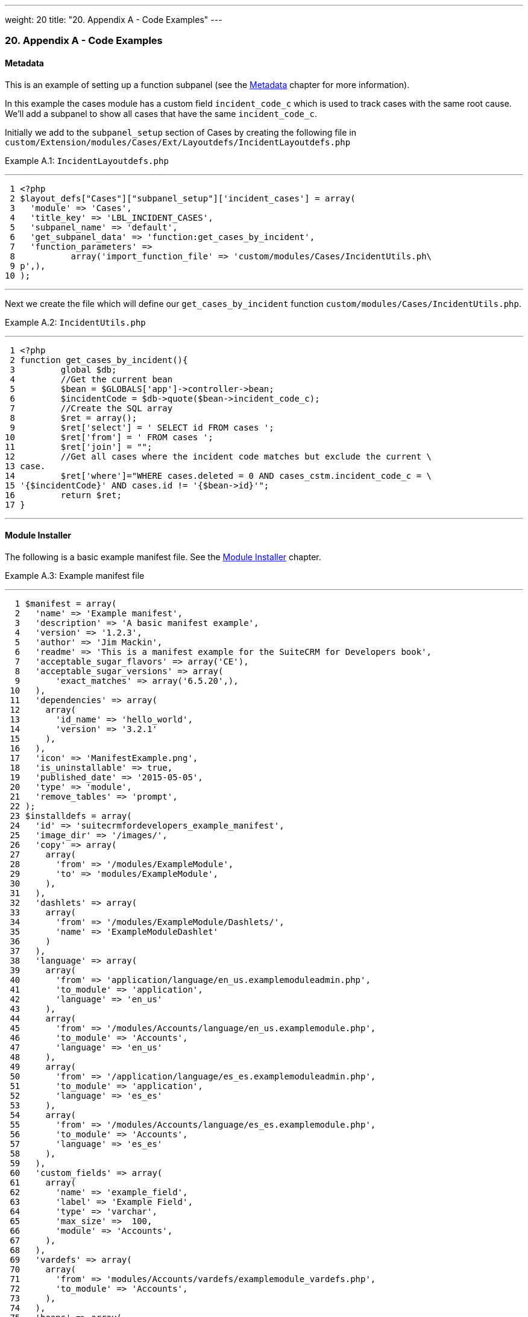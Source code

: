 ---
weight: 20
title: "20. Appendix A - Code Examples"
---
[[appendix-a]]
20. Appendix A - Code Examples
~~~~~~~~~~~~~~~~~~~~~~~~~~~~~~

[[leanpub-auto-metadata]]
Metadata
^^^^^^^^

This is an example of setting up a function subpanel (see the
link:../6.-metadata#metadata-chapter[Metadata] chapter for more
information).

In this example the cases module has a custom field `incident_code_c`
which is used to track cases with the same root cause. We’ll add a
subpanel to show all cases that have the same `incident_code_c`.

Initially we add to the `subpanel_setup` section of Cases by creating
the following file in
`custom/Extension/modules/Cases/Ext/Layoutdefs/IncidentLayoutdefs.php`

Example A.1: `IncidentLayoutdefs.php`

'''''

....
 1 <?php
 2 $layout_defs["Cases"]["subpanel_setup"]['incident_cases'] = array(
 3   'module' => 'Cases',
 4   'title_key' => 'LBL_INCIDENT_CASES',
 5   'subpanel_name' => 'default',
 6   'get_subpanel_data' => 'function:get_cases_by_incident',
 7   'function_parameters' => 
 8           array('import_function_file' => 'custom/modules/Cases/IncidentUtils.ph\
 9 p',),
10 );
....

'''''

Next we create the file which will define our `get_cases_by_incident`
function `custom/modules/Cases/IncidentUtils.php`.

Example A.2: `IncidentUtils.php`

'''''

....
 1 <?php
 2 function get_cases_by_incident(){
 3         global $db;
 4         //Get the current bean
 5         $bean = $GLOBALS['app']->controller->bean;
 6         $incidentCode = $db->quote($bean->incident_code_c);
 7         //Create the SQL array
 8         $ret = array();
 9         $ret['select'] = ' SELECT id FROM cases ';
10         $ret['from'] = ' FROM cases ';
11         $ret['join'] = "";
12         //Get all cases where the incident code matches but exclude the current \
13 case.
14         $ret['where']="WHERE cases.deleted = 0 AND cases_cstm.incident_code_c = \
15 '{$incidentCode}' AND cases.id != '{$bean->id}'";
16         return $ret;
17 }
....

'''''

[[leanpub-auto-module-installer]]
Module Installer
^^^^^^^^^^^^^^^^

The following is a basic example manifest file. See the
link:../15.-module-installer#module-installer-chapter[Module Installer] chapter.

Example A.3: Example manifest file

'''''

....
  1 $manifest = array(
  2   'name' => 'Example manifest',
  3   'description' => 'A basic manifest example',
  4   'version' => '1.2.3',
  5   'author' => 'Jim Mackin',
  6   'readme' => 'This is a manifest example for the SuiteCRM for Developers book',
  7   'acceptable_sugar_flavors' => array('CE'),
  8   'acceptable_sugar_versions' => array(
  9       'exact_matches' => array('6.5.20',),
 10   ),
 11   'dependencies' => array(
 12     array(
 13       'id_name' => 'hello_world',
 14       'version' => '3.2.1'
 15     ),
 16   ),
 17   'icon' => 'ManifestExample.png',
 18   'is_uninstallable' => true,
 19   'published_date' => '2015-05-05',
 20   'type' => 'module',
 21   'remove_tables' => 'prompt',
 22 );
 23 $installdefs = array(
 24   'id' => 'suitecrmfordevelopers_example_manifest',
 25   'image_dir' => '/images/',
 26   'copy' => array(
 27     array(
 28       'from' => '/modules/ExampleModule',
 29       'to' => 'modules/ExampleModule',
 30     ),
 31   ),
 32   'dashlets' => array(  
 33     array(
 34       'from' => '/modules/ExampleModule/Dashlets/',  
 35       'name' => 'ExampleModuleDashlet'  
 36     )
 37   ),
 38   'language' => array(
 39     array(
 40       'from' => 'application/language/en_us.examplemoduleadmin.php',  
 41       'to_module' => 'application',  
 42       'language' => 'en_us'
 43     ),
 44     array(    
 45       'from' => '/modules/Accounts/language/en_us.examplemodule.php',
 46       'to_module' => 'Accounts',
 47       'language' => 'en_us'
 48     ),
 49     array(
 50       'from' => '/application/language/es_es.examplemoduleadmin.php',  
 51       'to_module' => 'application',
 52       'language' => 'es_es'
 53     ),  
 54     array(    
 55       'from' => '/modules/Accounts/language/es_es.examplemodule.php',  
 56       'to_module' => 'Accounts',
 57       'language' => 'es_es'
 58     ),  
 59   ),
 60   'custom_fields' => array(  
 61     array(
 62       'name' => 'example_field',
 63       'label' => 'Example Field',
 64       'type' => 'varchar',
 65       'max_size' =>  100,
 66       'module' => 'Accounts',  
 67     ),
 68   ),
 69   'vardefs' => array(  
 70     array(  
 71       'from' => 'modules/Accounts/vardefs/examplemodule_vardefs.php',  
 72       'to_module' => 'Accounts',  
 73     ),
 74   ),
 75   'beans' => array(
 76     array(
 77       'module' => 'ExampleModule',  
 78       'class' => 'ExampleModule',
 79       'path' => 'modules/ExampleModule/ExampleModule.php',  
 80     ),
 81   ),
 82   'logic_hooks' => array(
 83     array(  
 84       'module' => 'Accounts',
 85       'hook' => 'before_save',  
 86       'order' => 100,  
 87       'description'  => 'Example module before save hook',  
 88       'file' => 'modules/ExampleModule/ExampleModuleHook.php',
 89       'class' => 'ExampleModuleLogicHooks',
 90       'function' => 'accounts_before_save',  
 91     ),
 92   ),  
 93   'administration' => array(  
 94     array(  
 95       'from' => 'modules/administration/examplemodule_admin.php',  
 96     ),
 97   ),
 98 );
 99 $upgrade_manifest = array(
100 );
....

'''''
